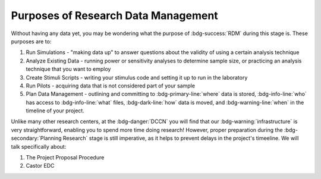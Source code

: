 Purposes of Research Data Management
**********

Without having any data yet, you may be wondering what the purpose of :bdg-success:`RDM` during this stage is. 
These purposes are to: 

1. Run Simulations - "making data up" to answer questions about the validity of using a certain analysis technique
2. Analyze Existing Data - running power or sensitivity analyses to determine sample size, or practicing an analysis technique that you want to employ
3. Create Stimuli Scripts - writing your stimulus code and setting it up to run in the laboratory
4. Run Pilots - acquiring data that is not considered part of your sample
5. Plan Data Management - outlining and committing to :bdg-primary-line:`where` data is stored, :bdg-info-line:`who` has access to :bdg-info-line:`what` files, :bdg-dark-line:`how` data is moved, and :bdg-warning-line:`when` in the timeline of your project. 

Unlike many other research centers, at the :bdg-danger:`DCCN` you will find that our :bdg-warning:`infrastructure` is very straightforward, enabling you to spend more time doing research!
However, proper preparation during the :bdg-secondary:`Planning Research` stage is still imperative, as it helps to prevent delays in the project's timeeline.  
We will talk specifically about:

1. The Project Proposal Procedure
2. Castor EDC